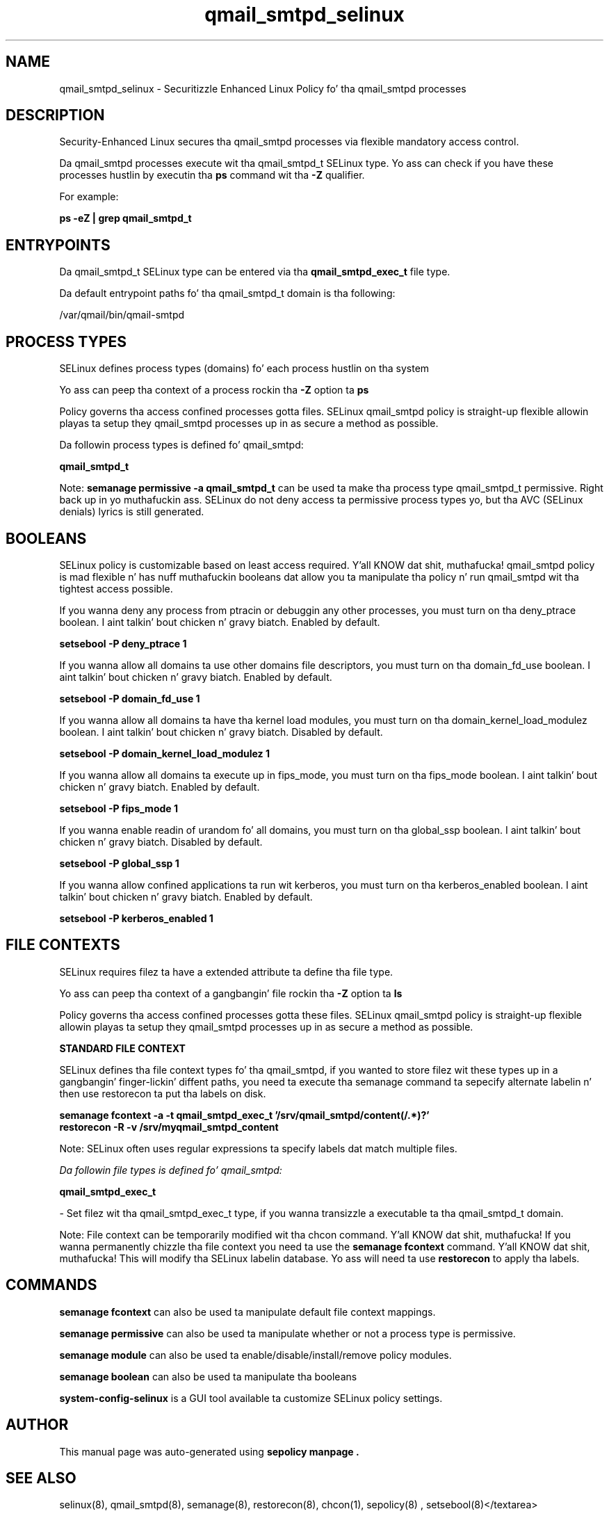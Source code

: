 .TH  "qmail_smtpd_selinux"  "8"  "14-12-02" "qmail_smtpd" "SELinux Policy qmail_smtpd"
.SH "NAME"
qmail_smtpd_selinux \- Securitizzle Enhanced Linux Policy fo' tha qmail_smtpd processes
.SH "DESCRIPTION"

Security-Enhanced Linux secures tha qmail_smtpd processes via flexible mandatory access control.

Da qmail_smtpd processes execute wit tha qmail_smtpd_t SELinux type. Yo ass can check if you have these processes hustlin by executin tha \fBps\fP command wit tha \fB\-Z\fP qualifier.

For example:

.B ps -eZ | grep qmail_smtpd_t


.SH "ENTRYPOINTS"

Da qmail_smtpd_t SELinux type can be entered via tha \fBqmail_smtpd_exec_t\fP file type.

Da default entrypoint paths fo' tha qmail_smtpd_t domain is tha following:

/var/qmail/bin/qmail-smtpd
.SH PROCESS TYPES
SELinux defines process types (domains) fo' each process hustlin on tha system
.PP
Yo ass can peep tha context of a process rockin tha \fB\-Z\fP option ta \fBps\bP
.PP
Policy governs tha access confined processes gotta files.
SELinux qmail_smtpd policy is straight-up flexible allowin playas ta setup they qmail_smtpd processes up in as secure a method as possible.
.PP
Da followin process types is defined fo' qmail_smtpd:

.EX
.B qmail_smtpd_t
.EE
.PP
Note:
.B semanage permissive -a qmail_smtpd_t
can be used ta make tha process type qmail_smtpd_t permissive. Right back up in yo muthafuckin ass. SELinux do not deny access ta permissive process types yo, but tha AVC (SELinux denials) lyrics is still generated.

.SH BOOLEANS
SELinux policy is customizable based on least access required. Y'all KNOW dat shit, muthafucka!  qmail_smtpd policy is mad flexible n' has nuff muthafuckin booleans dat allow you ta manipulate tha policy n' run qmail_smtpd wit tha tightest access possible.


.PP
If you wanna deny any process from ptracin or debuggin any other processes, you must turn on tha deny_ptrace boolean. I aint talkin' bout chicken n' gravy biatch. Enabled by default.

.EX
.B setsebool -P deny_ptrace 1

.EE

.PP
If you wanna allow all domains ta use other domains file descriptors, you must turn on tha domain_fd_use boolean. I aint talkin' bout chicken n' gravy biatch. Enabled by default.

.EX
.B setsebool -P domain_fd_use 1

.EE

.PP
If you wanna allow all domains ta have tha kernel load modules, you must turn on tha domain_kernel_load_modulez boolean. I aint talkin' bout chicken n' gravy biatch. Disabled by default.

.EX
.B setsebool -P domain_kernel_load_modulez 1

.EE

.PP
If you wanna allow all domains ta execute up in fips_mode, you must turn on tha fips_mode boolean. I aint talkin' bout chicken n' gravy biatch. Enabled by default.

.EX
.B setsebool -P fips_mode 1

.EE

.PP
If you wanna enable readin of urandom fo' all domains, you must turn on tha global_ssp boolean. I aint talkin' bout chicken n' gravy biatch. Disabled by default.

.EX
.B setsebool -P global_ssp 1

.EE

.PP
If you wanna allow confined applications ta run wit kerberos, you must turn on tha kerberos_enabled boolean. I aint talkin' bout chicken n' gravy biatch. Enabled by default.

.EX
.B setsebool -P kerberos_enabled 1

.EE

.SH FILE CONTEXTS
SELinux requires filez ta have a extended attribute ta define tha file type.
.PP
Yo ass can peep tha context of a gangbangin' file rockin tha \fB\-Z\fP option ta \fBls\bP
.PP
Policy governs tha access confined processes gotta these files.
SELinux qmail_smtpd policy is straight-up flexible allowin playas ta setup they qmail_smtpd processes up in as secure a method as possible.
.PP

.PP
.B STANDARD FILE CONTEXT

SELinux defines tha file context types fo' tha qmail_smtpd, if you wanted to
store filez wit these types up in a gangbangin' finger-lickin' diffent paths, you need ta execute tha semanage command ta sepecify alternate labelin n' then use restorecon ta put tha labels on disk.

.B semanage fcontext -a -t qmail_smtpd_exec_t '/srv/qmail_smtpd/content(/.*)?'
.br
.B restorecon -R -v /srv/myqmail_smtpd_content

Note: SELinux often uses regular expressions ta specify labels dat match multiple files.

.I Da followin file types is defined fo' qmail_smtpd:


.EX
.PP
.B qmail_smtpd_exec_t
.EE

- Set filez wit tha qmail_smtpd_exec_t type, if you wanna transizzle a executable ta tha qmail_smtpd_t domain.


.PP
Note: File context can be temporarily modified wit tha chcon command. Y'all KNOW dat shit, muthafucka!  If you wanna permanently chizzle tha file context you need ta use the
.B semanage fcontext
command. Y'all KNOW dat shit, muthafucka!  This will modify tha SELinux labelin database.  Yo ass will need ta use
.B restorecon
to apply tha labels.

.SH "COMMANDS"
.B semanage fcontext
can also be used ta manipulate default file context mappings.
.PP
.B semanage permissive
can also be used ta manipulate whether or not a process type is permissive.
.PP
.B semanage module
can also be used ta enable/disable/install/remove policy modules.

.B semanage boolean
can also be used ta manipulate tha booleans

.PP
.B system-config-selinux
is a GUI tool available ta customize SELinux policy settings.

.SH AUTHOR
This manual page was auto-generated using
.B "sepolicy manpage".

.SH "SEE ALSO"
selinux(8), qmail_smtpd(8), semanage(8), restorecon(8), chcon(1), sepolicy(8)
, setsebool(8)</textarea>

<div id="button">
<br/>
<input type="submit" name="translate" value="Tranzizzle Dis Shiznit" />
</div>

</form> 

</div>

<div id="space3"></div>
<div id="disclaimer"><h2>Use this to translate your words into gangsta</h2>
<h2>Click <a href="more.html">here</a> to learn more about Gizoogle</h2></div>

</body>
</html>

